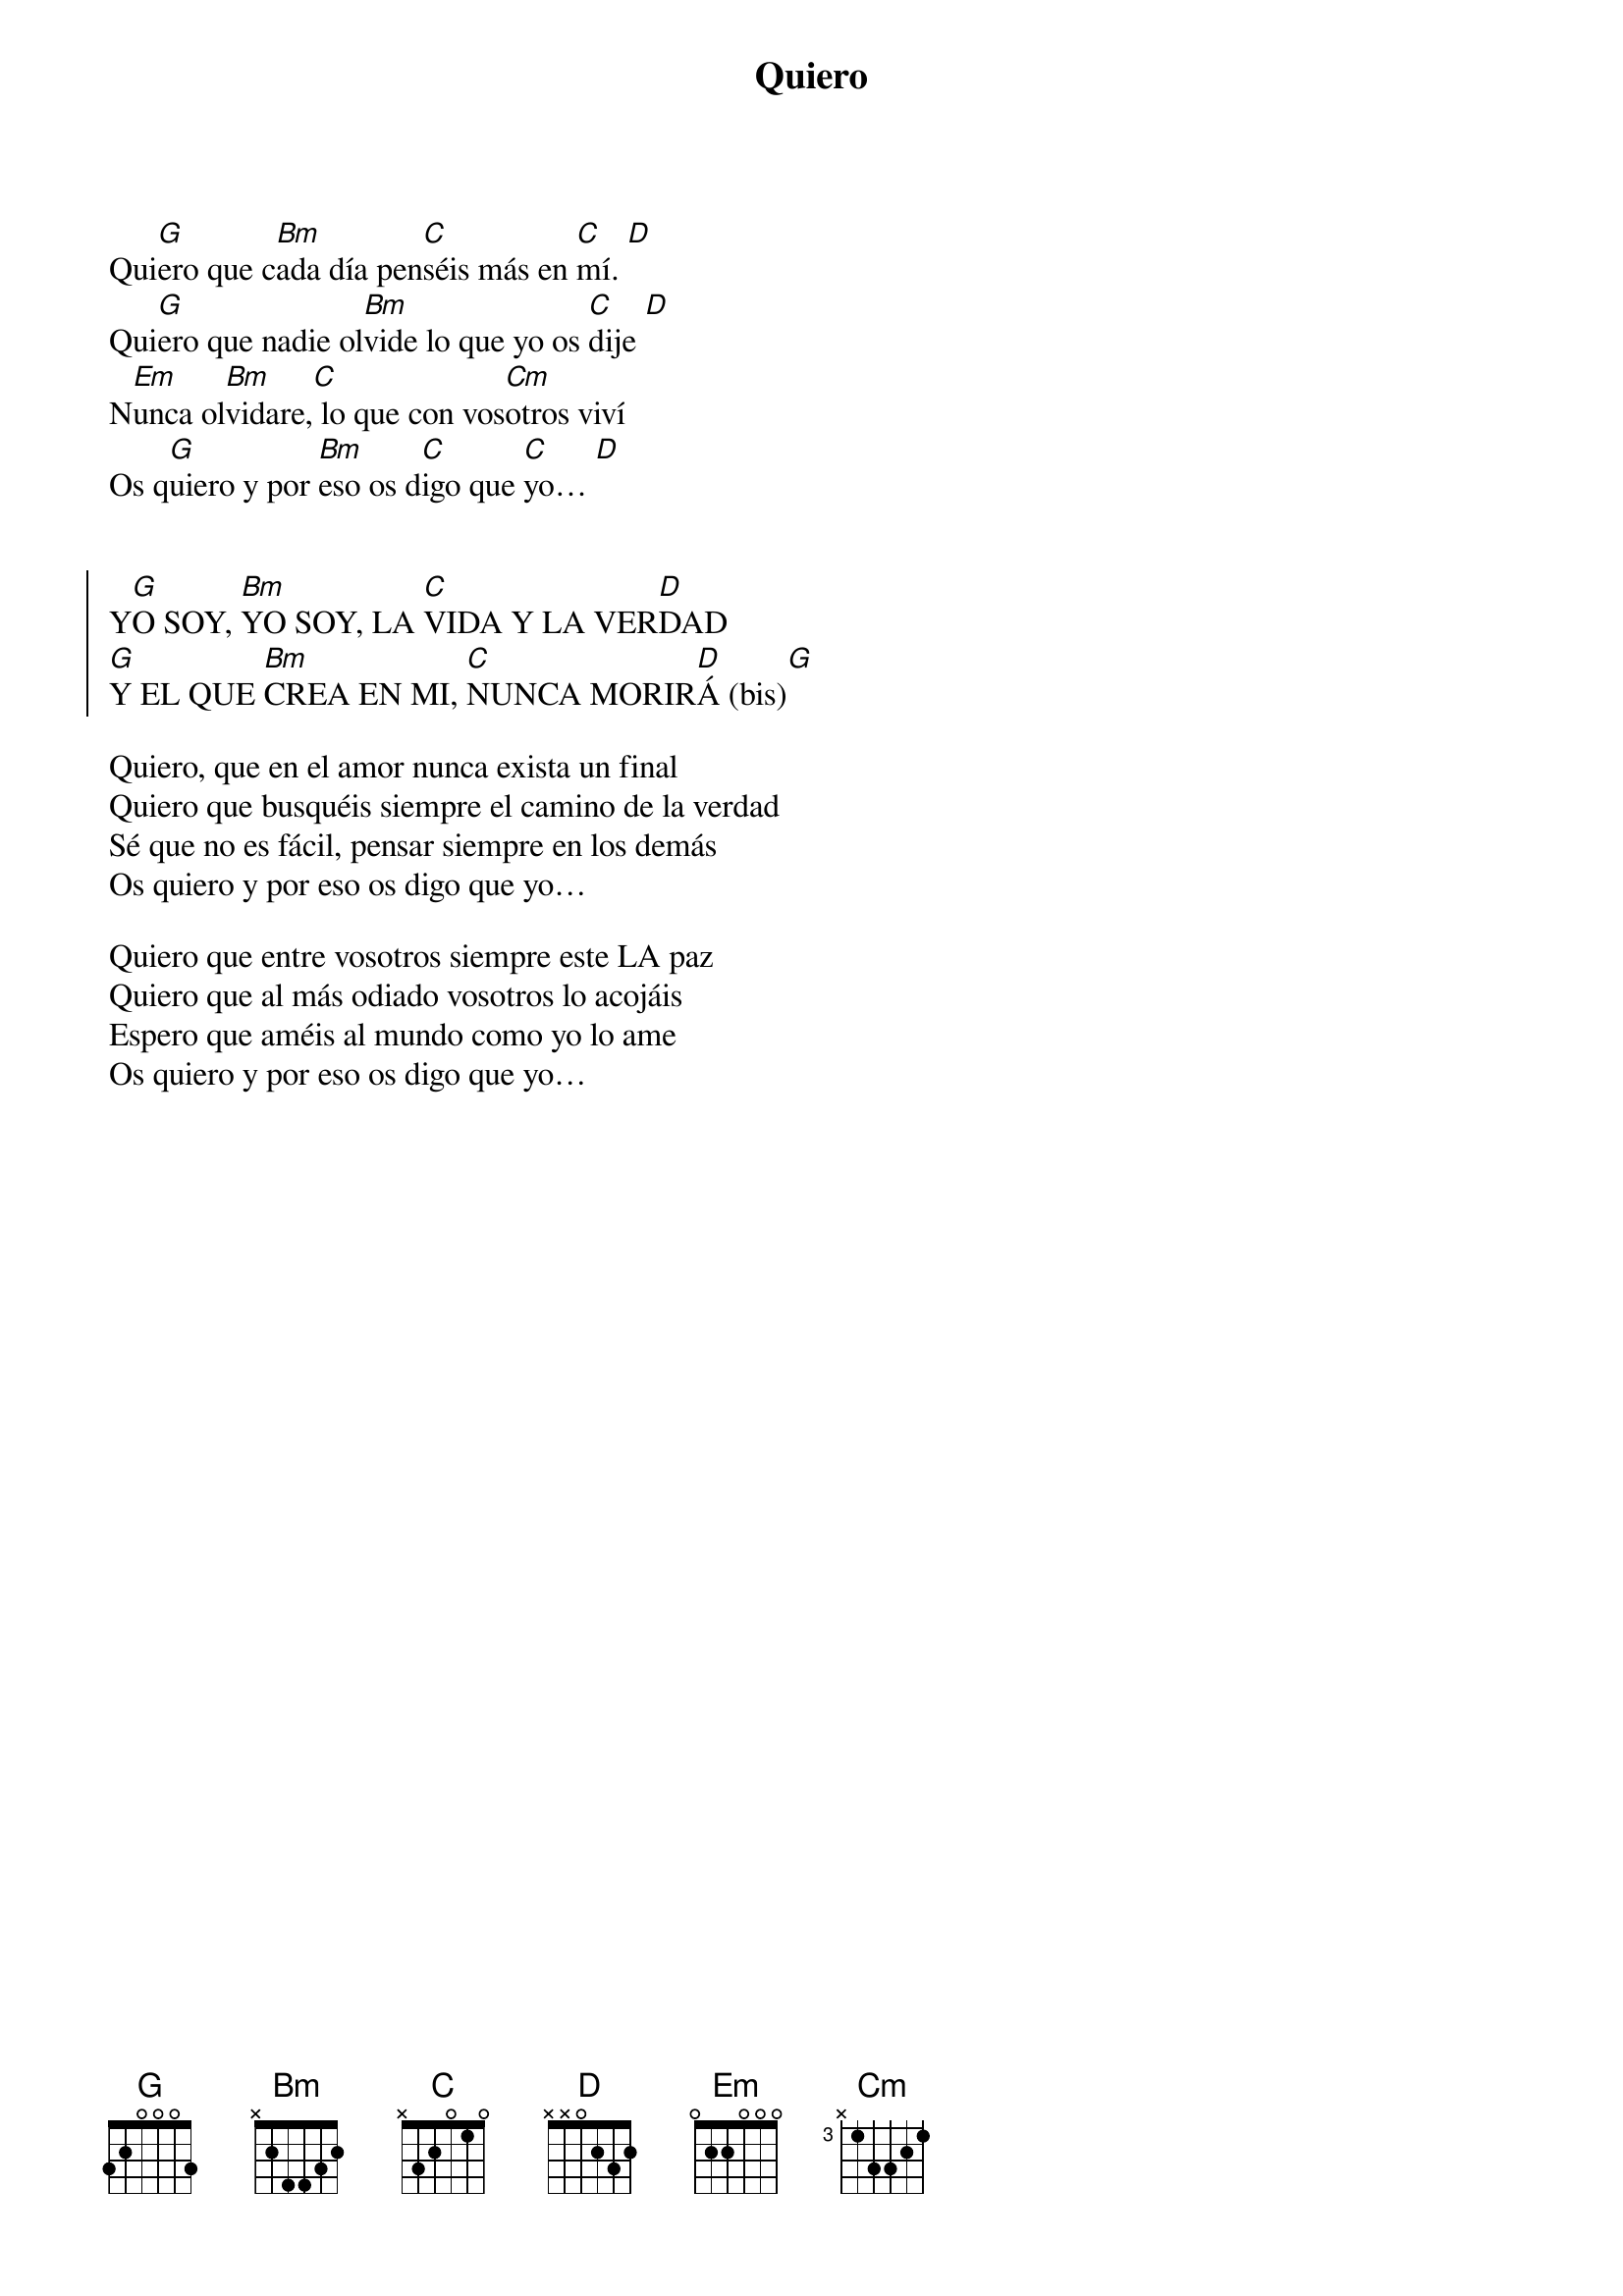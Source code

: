 {title: Quiero}
{artist: Alborada}
{key: G}
{capo: 3}

Qui[G]ero que c[Bm]ada día pen[C]séis más en [C]mí. [D] 
Qui[G]ero que nadie ol[Bm]vide lo que yo os [C]dije [D] 
N[Em]unca ol[Bm]vidare,[C] lo que con vos[Cm]otros viví 
Os q[G]uiero y por [Bm]eso os d[C]igo que [C]yo… [D]    


{soc}
Y[G]O SOY, [Bm]YO SOY, LA [C]VIDA Y LA VER[D]DAD
[G]Y EL QUE [Bm]CREA EN MI, [C]NUNCA MORIR[D]Á (bis)[G] 
{eoc}

Quiero, que en el amor nunca exista un final
Quiero que busquéis siempre el camino de la verdad
Sé que no es fácil, pensar siempre en los demás
Os quiero y por eso os digo que yo…

Quiero que entre vosotros siempre este LA paz 
Quiero que al más odiado vosotros lo acojáis 
Espero que améis al mundo como yo lo ame 
Os quiero y por eso os digo que yo…